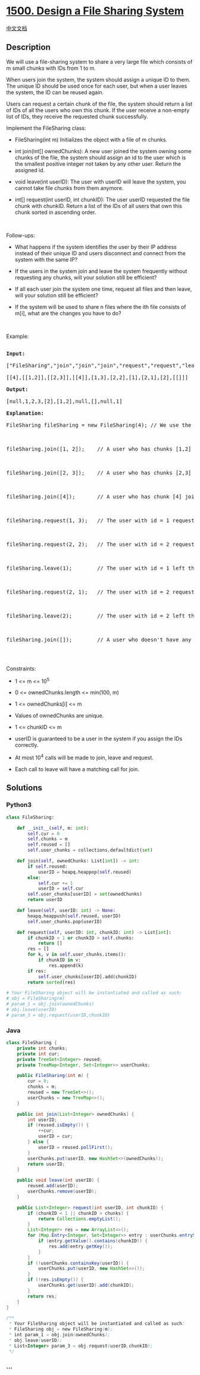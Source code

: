 * [[https://leetcode.com/problems/design-a-file-sharing-system][1500.
Design a File Sharing System]]
  :PROPERTIES:
  :CUSTOM_ID: design-a-file-sharing-system
  :END:
[[./solution/1500-1599/1500.Design a File Sharing System/README.org][中文文档]]

** Description
   :PROPERTIES:
   :CUSTOM_ID: description
   :END:

#+begin_html
  <p>
#+end_html

We will use a file-sharing system to share a very large file which
consists of m small chunks with IDs from 1 to m.

#+begin_html
  </p>
#+end_html

#+begin_html
  <p>
#+end_html

When users join the system, the system should assign a unique ID to
them. The unique ID should be used once for each user, but when a user
leaves the system, the ID can be reused again.

#+begin_html
  </p>
#+end_html

#+begin_html
  <p>
#+end_html

Users can request a certain chunk of the file, the system should return
a list of IDs of all the users who own this chunk. If the user receive a
non-empty list of IDs, they receive the requested chunk successfully.

#+begin_html
  </p>
#+end_html

#+begin_html
  <p>
#+end_html

Implement the FileSharing class:

#+begin_html
  </p>
#+end_html

#+begin_html
  <ul>
#+end_html

#+begin_html
  <li>
#+end_html

FileSharing(int m) Initializes the object with a file of m chunks.

#+begin_html
  </li>
#+end_html

#+begin_html
  <li>
#+end_html

int join(int[] ownedChunks): A new user joined the system owning some
chunks of the file, the system should assign an id to the user which is
the smallest positive integer not taken by any other user. Return the
assigned id.

#+begin_html
  </li>
#+end_html

#+begin_html
  <li>
#+end_html

void leave(int userID): The user with userID will leave the system, you
cannot take file chunks from them anymore.

#+begin_html
  </li>
#+end_html

#+begin_html
  <li>
#+end_html

int[] request(int userID, int chunkID): The user userID requested the
file chunk with chunkID. Return a list of the IDs of all users that own
this chunk sorted in ascending order.

#+begin_html
  </li>
#+end_html

#+begin_html
  </ul>
#+end_html

#+begin_html
  <p>
#+end_html

 

#+begin_html
  </p>
#+end_html

#+begin_html
  <p>
#+end_html

Follow-ups:

#+begin_html
  </p>
#+end_html

#+begin_html
  <ul>
#+end_html

#+begin_html
  <li>
#+end_html

What happens if the system identifies the user by their IP address
instead of their unique ID and users disconnect and connect from the
system with the same IP?

#+begin_html
  </li>
#+end_html

#+begin_html
  <li>
#+end_html

If the users in the system join and leave the system frequently without
requesting any chunks, will your solution still be efficient?

#+begin_html
  </li>
#+end_html

#+begin_html
  <li>
#+end_html

If all each user join the system one time, request all files and then
leave, will your solution still be efficient?

#+begin_html
  </li>
#+end_html

#+begin_html
  <li>
#+end_html

If the system will be used to share n files where the ith file consists
of m[i], what are the changes you have to do?

#+begin_html
  </li>
#+end_html

#+begin_html
  </ul>
#+end_html

#+begin_html
  <p>
#+end_html

 

#+begin_html
  </p>
#+end_html

#+begin_html
  <p>
#+end_html

Example:

#+begin_html
  </p>
#+end_html

#+begin_html
  <pre>

  <b>Input:</b>

  [&quot;FileSharing&quot;,&quot;join&quot;,&quot;join&quot;,&quot;join&quot;,&quot;request&quot;,&quot;request&quot;,&quot;leave&quot;,&quot;request&quot;,&quot;leave&quot;,&quot;join&quot;]

  [[4],[[1,2]],[[2,3]],[[4]],[1,3],[2,2],[1],[2,1],[2],[[]]]

  <b>Output:</b>

  [null,1,2,3,[2],[1,2],null,[],null,1]

  <b>Explanation:</b>

  FileSharing fileSharing = new FileSharing(4); // We use the system to share a file of 4 chunks.



  fileSharing.join([1, 2]);    // A user who has chunks [1,2] joined the system, assign id = 1 to them and return 1.



  fileSharing.join([2, 3]);    // A user who has chunks [2,3] joined the system, assign id = 2 to them and return 2.



  fileSharing.join([4]);       // A user who has chunk [4] joined the system, assign id = 3 to them and return 3.



  fileSharing.request(1, 3);   // The user with id = 1 requested the third file chunk, as only the user with id = 2 has the file, return [2] . Notice that user 1 now has chunks [1,2,3].



  fileSharing.request(2, 2);   // The user with id = 2 requested the second file chunk, users with ids [1,2] have this chunk, thus we return [1,2].



  fileSharing.leave(1);        // The user with id = 1 left the system, all the file chunks with them are no longer available for other users.



  fileSharing.request(2, 1);   // The user with id = 2 requested the first file chunk, no one in the system has this chunk, we return empty list [].



  fileSharing.leave(2);        // The user with id = 2 left the system.



  fileSharing.join([]);        // A user who doesn&#39;t have any chunks joined the system, assign id = 1 to them and return 1. Notice that ids 1 and 2 are free and we can reuse them.

  </pre>
#+end_html

#+begin_html
  <p>
#+end_html

 

#+begin_html
  </p>
#+end_html

#+begin_html
  <p>
#+end_html

Constraints:

#+begin_html
  </p>
#+end_html

#+begin_html
  <ul>
#+end_html

#+begin_html
  <li>
#+end_html

1 <= m <= 10^5

#+begin_html
  </li>
#+end_html

#+begin_html
  <li>
#+end_html

0 <= ownedChunks.length <= min(100, m)

#+begin_html
  </li>
#+end_html

#+begin_html
  <li>
#+end_html

1 <= ownedChunks[i] <= m

#+begin_html
  </li>
#+end_html

#+begin_html
  <li>
#+end_html

Values of ownedChunks are unique.

#+begin_html
  </li>
#+end_html

#+begin_html
  <li>
#+end_html

1 <= chunkID <= m

#+begin_html
  </li>
#+end_html

#+begin_html
  <li>
#+end_html

userID is guaranteed to be a user in the system if you assign the IDs
correctly. 

#+begin_html
  </li>
#+end_html

#+begin_html
  <li>
#+end_html

At most 10^4 calls will be made to join, leave and request.

#+begin_html
  </li>
#+end_html

#+begin_html
  <li>
#+end_html

Each call to leave will have a matching call for join.

#+begin_html
  </li>
#+end_html

#+begin_html
  </ul>
#+end_html

** Solutions
   :PROPERTIES:
   :CUSTOM_ID: solutions
   :END:

#+begin_html
  <!-- tabs:start -->
#+end_html

*** *Python3*
    :PROPERTIES:
    :CUSTOM_ID: python3
    :END:
#+begin_src python
  class FileSharing:

      def __init__(self, m: int):
          self.cur = 0
          self.chunks = m
          self.reused = []
          self.user_chunks = collections.defaultdict(set)

      def join(self, ownedChunks: List[int]) -> int:
          if self.reused:
              userID = heapq.heappop(self.reused)
          else:
              self.cur += 1
              userID = self.cur
          self.user_chunks[userID] = set(ownedChunks)
          return userID

      def leave(self, userID: int) -> None:
          heapq.heappush(self.reused, userID)
          self.user_chunks.pop(userID)

      def request(self, userID: int, chunkID: int) -> List[int]:
          if chunkID < 1 or chunkID > self.chunks:
              return []
          res = []
          for k, v in self.user_chunks.items():
              if chunkID in v:
                  res.append(k)
          if res:
              self.user_chunks[userID].add(chunkID)
          return sorted(res)

  # Your FileSharing object will be instantiated and called as such:
  # obj = FileSharing(m)
  # param_1 = obj.join(ownedChunks)
  # obj.leave(userID)
  # param_3 = obj.request(userID,chunkID)
#+end_src

*** *Java*
    :PROPERTIES:
    :CUSTOM_ID: java
    :END:
#+begin_src java
  class FileSharing {
      private int chunks;
      private int cur;
      private TreeSet<Integer> reused;
      private TreeMap<Integer, Set<Integer>> userChunks;

      public FileSharing(int m) {
          cur = 0;
          chunks = m;
          reused = new TreeSet<>();
          userChunks = new TreeMap<>();
      }
      
      public int join(List<Integer> ownedChunks) {
          int userID;
          if (reused.isEmpty()) {
              ++cur;
              userID = cur;
          } else {
              userID = reused.pollFirst();
          }
          userChunks.put(userID, new HashSet<>(ownedChunks));
          return userID;
      }
      
      public void leave(int userID) {
          reused.add(userID);
          userChunks.remove(userID);
      }
      
      public List<Integer> request(int userID, int chunkID) {
          if (chunkID < 1 || chunkID > chunks) {
              return Collections.emptyList();
          }
          List<Integer> res = new ArrayList<>();
          for (Map.Entry<Integer, Set<Integer>> entry : userChunks.entrySet()) {
              if (entry.getValue().contains(chunkID)) {
                  res.add(entry.getKey());
              }
          }
          if (!userChunks.containsKey(userID)) {
              userChunks.put(userID, new HashSet<>());
          }
          if (!res.isEmpty()) {
              userChunks.get(userID).add(chunkID);
          }
          return res;
      }
  }

  /**
   * Your FileSharing object will be instantiated and called as such:
   * FileSharing obj = new FileSharing(m);
   * int param_1 = obj.join(ownedChunks);
   * obj.leave(userID);
   * List<Integer> param_3 = obj.request(userID,chunkID);
   */
#+end_src

*** *...*
    :PROPERTIES:
    :CUSTOM_ID: section
    :END:
#+begin_example
#+end_example

#+begin_html
  <!-- tabs:end -->
#+end_html
